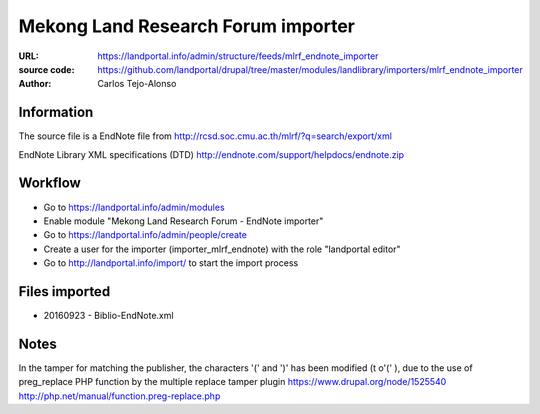 Mekong Land Research Forum importer
===================================

:URL: https://landportal.info/admin/structure/feeds/mlrf_endnote_importer
:source code: https://github.com/landportal/drupal/tree/master/modules/landlibrary/importers/mlrf_endnote_importer
:Author: Carlos Tejo-Alonso


Information
-----------
The source file is a EndNote file from http://rcsd.soc.cmu.ac.th/mlrf/?q=search/export/xml

EndNote Library XML specifications (DTD)
http://endnote.com/support/helpdocs/endnote.zip 


Workflow 
--------
- Go to https://landportal.info/admin/modules
- Enable module "Mekong Land Research Forum - EndNote importer"
- Go to https://landportal.info/admin/people/create
- Create a user for the importer (importer_mlrf_endnote) with the role "landportal editor"
- Go to http://landportal.info/import/ to start the import process


Files imported
--------------
- 20160923 - Biblio-EndNote.xml

Notes
-----

In the tamper for matching the publisher, the characters '(' and ')' has been modified (t o'\(' ), 
due to the use of preg_replace PHP function by the multiple replace tamper plugin 
https://www.drupal.org/node/1525540
http://php.net/manual/function.preg-replace.php